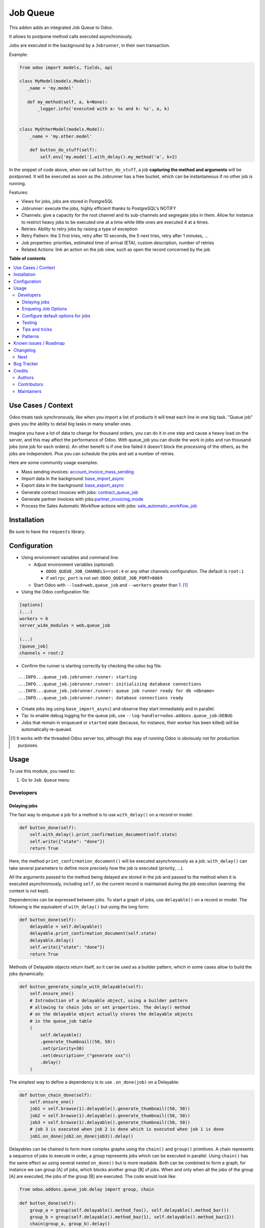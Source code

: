 =========
Job Queue
=========

.. 
   !!!!!!!!!!!!!!!!!!!!!!!!!!!!!!!!!!!!!!!!!!!!!!!!!!!!
   !! This file is generated by oca-gen-addon-readme !!
   !! changes will be overwritten.                   !!
   !!!!!!!!!!!!!!!!!!!!!!!!!!!!!!!!!!!!!!!!!!!!!!!!!!!!
   !! source digest: sha256:8a75c10ad3e4ec6ac8b6178e6b04dfc40ac1bbe4130128f9fe3946eed920228f
   !!!!!!!!!!!!!!!!!!!!!!!!!!!!!!!!!!!!!!!!!!!!!!!!!!!!

.. |badge1| image:: https://img.shields.io/badge/maturity-Mature-brightgreen.png
    :target: https://odoo-community.org/page/development-status
    :alt: Mature
.. |badge2| image:: https://img.shields.io/badge/licence-LGPL--3-blue.png
    :target: http://www.gnu.org/licenses/lgpl-3.0-standalone.html
    :alt: License: LGPL-3
.. |badge3| image:: https://img.shields.io/badge/github-OCA%2Fqueue-lightgray.png?logo=github
    :target: https://github.com/OCA/queue/tree/17.0/queue_job
    :alt: OCA/queue
.. |badge4| image:: https://img.shields.io/badge/weblate-Translate%20me-F47D42.png
    :target: https://translation.odoo-community.org/projects/queue-17-0/queue-17-0-queue_job
    :alt: Translate me on Weblate
.. |badge5| image:: https://img.shields.io/badge/runboat-Try%20me-875A7B.png
    :target: https://runboat.odoo-community.org/builds?repo=OCA/queue&target_branch=17.0
    :alt: Try me on Runboat

|badge1| |badge2| |badge3| |badge4| |badge5|

This addon adds an integrated Job Queue to Odoo.

It allows to postpone method calls executed asynchronously.

Jobs are executed in the background by a ``Jobrunner``, in their own
transaction.

Example:

.. code:: python

   from odoo import models, fields, api

   class MyModel(models.Model):
      _name = 'my.model'

      def my_method(self, a, k=None):
          _logger.info('executed with a: %s and k: %s', a, k)


   class MyOtherModel(models.Model):
       _name = 'my.other.model'

       def button_do_stuff(self):
           self.env['my.model'].with_delay().my_method('a', k=2)

In the snippet of code above, when we call ``button_do_stuff``, a job
**capturing the method and arguments** will be postponed. It will be
executed as soon as the Jobrunner has a free bucket, which can be
instantaneous if no other job is running.

Features:

- Views for jobs, jobs are stored in PostgreSQL
- Jobrunner: execute the jobs, highly efficient thanks to PostgreSQL's
  NOTIFY
- Channels: give a capacity for the root channel and its sub-channels
  and segregate jobs in them. Allow for instance to restrict heavy jobs
  to be executed one at a time while little ones are executed 4 at a
  times.
- Retries: Ability to retry jobs by raising a type of exception
- Retry Pattern: the 3 first tries, retry after 10 seconds, the 5 next
  tries, retry after 1 minutes, ...
- Job properties: priorities, estimated time of arrival (ETA), custom
  description, number of retries
- Related Actions: link an action on the job view, such as open the
  record concerned by the job

**Table of contents**

.. contents::
   :local:

Use Cases / Context
===================

Odoo treats task synchronously, like when you import a list of products
it will treat each line in one big task. "Queue job" gives you the
ability to detail big tasks in many smaller ones.

Imagine you have a lot of data to change for thousand orders, you can do
it in one step and cause a heavy load on the server, and this may affect
the performance of Odoo. With queue_job you can divide the work in jobs
and run thousand jobs (one job for each orders). An other benefit is if
one line failed it doesn't block the processing of the others, as the
jobs are independent. Plus you can schedule the jobs and set a number of
retries.

Here are some community usage examples:

- Mass sending invoices:
  `account_invoice_mass_sending <https://github.com/OCA/account-invoicing/tree/17.0/account_invoice_mass_sending>`__
- Import data in the background:
  `base_import_async <https://github.com/OCA/queue/tree/17.0/base_import_async>`__
- Export data in the background:
  `base_export_async <https://github.com/OCA/queue/tree/17.0/base_export_async>`__
- Generate contract invoices with jobs:
  `contract_queue_job <https://github.com/OCA/contract/tree/17.0/contract_queue_job>`__
- Generate partner invoices with
  jobs:`partner_invoicing_mode <https://github.com/OCA/account-invoicing/tree/17.0/partner_invoicing_mode>`__
- Process the Sales Automatic Workflow actions with jobs:
  `sale_automatic_workflow_job <https://github.com/OCA/sale-workflow/tree/17.0/sale_automatic_workflow_job>`__

Installation
============

Be sure to have the ``requests`` library.

Configuration
=============

- Using environment variables and command line:

  - Adjust environment variables (optional):

    - ``ODOO_QUEUE_JOB_CHANNELS=root:4`` or any other channels
      configuration. The default is ``root:1``
    - if ``xmlrpc_port`` is not set: ``ODOO_QUEUE_JOB_PORT=8069``

  - Start Odoo with ``--load=web,queue_job`` and ``--workers`` greater
    than 1. [1]_

- Using the Odoo configuration file:

.. code:: ini

   [options]
   (...)
   workers = 6
   server_wide_modules = web,queue_job

   (...)
   [queue_job]
   channels = root:2

- Confirm the runner is starting correctly by checking the odoo log
  file:

::

   ...INFO...queue_job.jobrunner.runner: starting
   ...INFO...queue_job.jobrunner.runner: initializing database connections
   ...INFO...queue_job.jobrunner.runner: queue job runner ready for db <dbname>
   ...INFO...queue_job.jobrunner.runner: database connections ready

- Create jobs (eg using ``base_import_async``) and observe they start
  immediately and in parallel.
- Tip: to enable debug logging for the queue job, use
  ``--log-handler=odoo.addons.queue_job:DEBUG``

- Jobs that remain in ``enqueued`` or ``started`` state (because, for
  instance, their worker has been killed) will be automatically
  re-queued.

.. [1]
   It works with the threaded Odoo server too, although this way of
   running Odoo is obviously not for production purposes.

Usage
=====

To use this module, you need to:

1. Go to ``Job Queue`` menu

Developers
----------

Delaying jobs
~~~~~~~~~~~~~

The fast way to enqueue a job for a method is to use ``with_delay()`` on
a record or model:

.. code:: python

   def button_done(self):
       self.with_delay().print_confirmation_document(self.state)
       self.write({"state": "done"})
       return True

Here, the method ``print_confirmation_document()`` will be executed
asynchronously as a job. ``with_delay()`` can take several parameters to
define more precisely how the job is executed (priority, ...).

All the arguments passed to the method being delayed are stored in the
job and passed to the method when it is executed asynchronously,
including ``self``, so the current record is maintained during the job
execution (warning: the context is not kept).

Dependencies can be expressed between jobs. To start a graph of jobs,
use ``delayable()`` on a record or model. The following is the
equivalent of ``with_delay()`` but using the long form:

.. code:: python

   def button_done(self):
       delayable = self.delayable()
       delayable.print_confirmation_document(self.state)
       delayable.delay()
       self.write({"state": "done"})
       return True

Methods of Delayable objects return itself, so it can be used as a
builder pattern, which in some cases allow to build the jobs
dynamically:

.. code:: python

   def button_generate_simple_with_delayable(self):
       self.ensure_one()
       # Introduction of a delayable object, using a builder pattern
       # allowing to chain jobs or set properties. The delay() method
       # on the delayable object actually stores the delayable objects
       # in the queue_job table
       (
           self.delayable()
           .generate_thumbnail((50, 50))
           .set(priority=30)
           .set(description=_("generate xxx"))
           .delay()
       )

The simplest way to define a dependency is to use ``.on_done(job)`` on a
Delayable:

.. code:: python

   def button_chain_done(self):
       self.ensure_one()
       job1 = self.browse(1).delayable().generate_thumbnail((50, 50))
       job2 = self.browse(1).delayable().generate_thumbnail((50, 50))
       job3 = self.browse(1).delayable().generate_thumbnail((50, 50))
       # job 3 is executed when job 2 is done which is executed when job 1 is done
       job1.on_done(job2.on_done(job3)).delay()

Delayables can be chained to form more complex graphs using the
``chain()`` and ``group()`` primitives. A chain represents a sequence of
jobs to execute in order, a group represents jobs which can be executed
in parallel. Using ``chain()`` has the same effect as using several
nested ``on_done()`` but is more readable. Both can be combined to form
a graph, for instance we can group [A] of jobs, which blocks another
group [B] of jobs. When and only when all the jobs of the group [A] are
executed, the jobs of the group [B] are executed. The code would look
like:

.. code:: python

   from odoo.addons.queue_job.delay import group, chain

   def button_done(self):
       group_a = group(self.delayable().method_foo(), self.delayable().method_bar())
       group_b = group(self.delayable().method_baz(1), self.delayable().method_baz(2))
       chain(group_a, group_b).delay()
       self.write({"state": "done"})
       return True

When a failure happens in a graph of jobs, the execution of the jobs
that depend on the failed job stops. They remain in a state
``wait_dependencies`` until their "parent" job is successful. This can
happen in two ways: either the parent job retries and is successful on a
second try, either the parent job is manually "set to done" by a user.
In these two cases, the dependency is resolved and the graph will
continue to be processed. Alternatively, the failed job and all its
dependent jobs can be canceled by a user. The other jobs of the graph
that do not depend on the failed job continue their execution in any
case.

Note: ``delay()`` must be called on the delayable, chain, or group which
is at the top of the graph. In the example above, if it was called on
``group_a``, then ``group_b`` would never be delayed (but a warning
would be shown).

Enqueing Job Options
~~~~~~~~~~~~~~~~~~~~

- priority: default is 10, the closest it is to 0, the faster it will be
  executed
- eta: Estimated Time of Arrival of the job. It will not be executed
  before this date/time
- max_retries: default is 5, maximum number of retries before giving up
  and set the job state to 'failed'. A value of 0 means infinite
  retries.
- description: human description of the job. If not set, description is
  computed from the function doc or method name
- channel: the complete name of the channel to use to process the
  function. If specified it overrides the one defined on the function
- identity_key: key uniquely identifying the job, if specified and a job
  with the same key has not yet been run, the new job will not be
  created

Configure default options for jobs
~~~~~~~~~~~~~~~~~~~~~~~~~~~~~~~~~~

In earlier versions, jobs could be configured using the ``@job``
decorator. This is now obsolete, they can be configured using optional
``queue.job.function`` and ``queue.job.channel`` XML records.

Example of channel:

.. code:: XML

   <record id="channel_sale" model="queue.job.channel">
       <field name="name">sale</field>
       <field name="parent_id" ref="queue_job.channel_root" />
   </record>

Example of job function:

.. code:: XML

   <record id="job_function_sale_order_action_done" model="queue.job.function">
       <field name="model_id" ref="sale.model_sale_order" />
       <field name="method">action_done</field>
       <field name="channel_id" ref="channel_sale" />
       <field name="related_action" eval='{"func_name": "custom_related_action"}' />
       <field name="retry_pattern" eval="{1: 60, 2: 180, 3: 10, 5: 300}" />
   </record>

The general form for the ``name`` is: ``<model.name>.method``.

The channel, related action and retry pattern options are optional, they
are documented below.

When writing modules, if 2+ modules add a job function or channel with
the same name (and parent for channels), they'll be merged in the same
record, even if they have different xmlids. On uninstall, the merged
record is deleted when all the modules using it are uninstalled.

**Job function: model**

If the function is defined in an abstract model, you can not write
``<field name="model_id" ref="xml_id_of_the_abstract_model"</field>``
but you have to define a function for each model that inherits from the
abstract model.

**Job function: channel**

The channel where the job will be delayed. The default channel is
``root``.

**Job function: related action**

The *Related Action* appears as a button on the Job's view. The button
will execute the defined action.

The default one is to open the view of the record related to the job
(form view when there is a single record, list view for several
records). In many cases, the default related action is enough and
doesn't need customization, but it can be customized by providing a
dictionary on the job function:

.. code:: python

   {
       "enable": False,
       "func_name": "related_action_partner",
       "kwargs": {"name": "Partner"},
   }

- ``enable``: when ``False``, the button has no effect (default:
  ``True``)
- ``func_name``: name of the method on ``queue.job`` that returns an
  action
- ``kwargs``: extra arguments to pass to the related action method

Example of related action code:

.. code:: python

   class QueueJob(models.Model):
       _inherit = 'queue.job'

       def related_action_partner(self, name):
           self.ensure_one()
           model = self.model_name
           partner = self.records
           action = {
               'name': name,
               'type': 'ir.actions.act_window',
               'res_model': model,
               'view_type': 'form',
               'view_mode': 'form',
               'res_id': partner.id,
           }
           return action

**Job function: retry pattern**

When a job fails with a retryable error type, it is automatically
retried later. By default, the retry is always 10 minutes later.

A retry pattern can be configured on the job function. What a pattern
represents is "from X tries, postpone to Y seconds". It is expressed as
a dictionary where keys are tries and values are seconds to postpone as
integers:

.. code:: python

   {
       1: 10,
       5: 20,
       10: 30,
       15: 300,
   }

Based on this configuration, we can tell that:

- 5 first retries are postponed 10 seconds later
- retries 5 to 10 postponed 20 seconds later
- retries 10 to 15 postponed 30 seconds later
- all subsequent retries postponed 5 minutes later

**Job Context**

The context of the recordset of the job, or any recordset passed in
arguments of a job, is transferred to the job according to an
allow-list.

The default allow-list is ("tz", "lang", "allowed_company_ids",
"force_company", "active_test"). It can be customized in
``Base._job_prepare_context_before_enqueue_keys``. **Bypass jobs on
running Odoo**

When you are developing (ie: connector modules) you might want to bypass
the queue job and run your code immediately.

To do so you can set QUEUE_JOB\__NO_DELAY=1 in your enviroment.

**Bypass jobs in tests**

When writing tests on job-related methods is always tricky to deal with
delayed recordsets. To make your testing life easier you can set
queue_job\__no_delay=True in the context.

Tip: you can do this at test case level like this

.. code:: python

   @classmethod
   def setUpClass(cls):
       super().setUpClass()
       cls.env = cls.env(context=dict(
           cls.env.context,
           queue_job__no_delay=True,  # no jobs thanks
       ))

Then all your tests execute the job methods synchronously without
delaying any jobs.

Testing
~~~~~~~

**Asserting enqueued jobs**

The recommended way to test jobs, rather than running them directly and
synchronously is to split the tests in two parts:

   - one test where the job is mocked (trap jobs with ``trap_jobs()``
     and the test only verifies that the job has been delayed with the
     expected arguments
   - one test that only calls the method of the job synchronously, to
     validate the proper behavior of this method only

Proceeding this way means that you can prove that jobs will be enqueued
properly at runtime, and it ensures your code does not have a different
behavior in tests and in production (because running your jobs
synchronously may have a different behavior as they are in the same
transaction / in the middle of the method). Additionally, it gives more
control on the arguments you want to pass when calling the job's method
(synchronously, this time, in the second type of tests), and it makes
tests smaller.

The best way to run such assertions on the enqueued jobs is to use
``odoo.addons.queue_job.tests.common.trap_jobs()``.

A very small example (more details in ``tests/common.py``):

.. code:: python

   # code
   def my_job_method(self, name, count):
       self.write({"name": " ".join([name] * count)

   def method_to_test(self):
       count = self.env["other.model"].search_count([])
       self.with_delay(priority=15).my_job_method("Hi!", count=count)
       return count

   # tests
   from odoo.addons.queue_job.tests.common import trap_jobs

   # first test only check the expected behavior of the method and the proper
   # enqueuing of jobs
   def test_method_to_test(self):
       with trap_jobs() as trap:
           result = self.env["model"].method_to_test()
           expected_count = 12

           trap.assert_jobs_count(1, only=self.env["model"].my_job_method)
           trap.assert_enqueued_job(
               self.env["model"].my_job_method,
               args=("Hi!",),
               kwargs=dict(count=expected_count),
               properties=dict(priority=15)
           )
           self.assertEqual(result, expected_count)


    # second test to validate the behavior of the job unitarily
    def test_my_job_method(self):
        record = self.env["model"].browse(1)
        record.my_job_method("Hi!", count=12)
        self.assertEqual(record.name, "Hi! Hi! Hi! Hi! Hi! Hi! Hi! Hi! Hi! Hi! Hi! Hi!")

If you prefer, you can still test the whole thing in a single test, by
calling ``jobs_tester.perform_enqueued_jobs()`` in your test.

.. code:: python

   def test_method_to_test(self):
       with trap_jobs() as trap:
           result = self.env["model"].method_to_test()
           expected_count = 12

           trap.assert_jobs_count(1, only=self.env["model"].my_job_method)
           trap.assert_enqueued_job(
               self.env["model"].my_job_method,
               args=("Hi!",),
               kwargs=dict(count=expected_count),
               properties=dict(priority=15)
           )
           self.assertEqual(result, expected_count)

           trap.perform_enqueued_jobs()

           record = self.env["model"].browse(1)
           record.my_job_method("Hi!", count=12)
           self.assertEqual(record.name, "Hi! Hi! Hi! Hi! Hi! Hi! Hi! Hi! Hi! Hi! Hi! Hi!")

**Execute jobs synchronously when running Odoo**

When you are developing (ie: connector modules) you might want to bypass
the queue job and run your code immediately.

To do so you can set ``QUEUE_JOB__NO_DELAY=1`` in your environment.

Warning

Do not do this in production

**Execute jobs synchronously in tests**

You should use ``trap_jobs``, really, but if for any reason you could
not use it, and still need to have job methods executed synchronously in
your tests, you can do so by setting ``queue_job__no_delay=True`` in the
context.

Tip: you can do this at test case level like this

.. code:: python

   @classmethod
   def setUpClass(cls):
       super().setUpClass()
       cls.env = cls.env(context=dict(
           cls.env.context,
           queue_job__no_delay=True,  # no jobs thanks
       ))

Then all your tests execute the job methods synchronously without
delaying any jobs.

In tests you'll have to mute the logger like:

   @mute_logger('odoo.addons.queue_job.models.base')

Note

in graphs of jobs, the ``queue_job__no_delay`` context key must be in at
least one job's env of the graph for the whole graph to be executed
synchronously

Tips and tricks
~~~~~~~~~~~~~~~

- **Idempotency**
  (https://www.restapitutorial.com/lessons/idempotency.html): The
  queue_job should be idempotent so they can be retried several times
  without impact on the data.
- **The job should test at the very beginning its relevance**: the
  moment the job will be executed is unknown by design. So the first
  task of a job should be to check if the related work is still relevant
  at the moment of the execution.

Patterns
~~~~~~~~

Through the time, two main patterns emerged:

1. For data exposed to users, a model should store the data and the
   model should be the creator of the job. The job is kept hidden from
   the users
2. For technical data, that are not exposed to the users, it is
   generally alright to create directly jobs with data passed as
   arguments to the job, without intermediary models.

Known issues / Roadmap
======================

- After creating a new database or installing ``queue_job`` on an
  existing database, Odoo must be restarted for the runner to detect it.
- When Odoo shuts down normally, it waits for running jobs to finish.
  However, when the Odoo server crashes or is otherwise force-stopped,
  running jobs are interrupted while the runner has no chance to know
  they have been aborted. In such situations, jobs may remain in
  ``started`` or ``enqueued`` state after the Odoo server is halted.
  Since the runner has no way to know if they are actually running or
  not, and does not know for sure if it is safe to restart the jobs, it
  does not attempt to restart them automatically. Such stale jobs
  therefore fill the running queue and prevent other jobs to start. You
  must therefore requeue them manually, either from the Jobs view, or by
  running the following SQL statement *before starting Odoo*:

.. code:: sql

   update queue_job set state='pending' where state in ('started', 'enqueued')

Changelog
=========

Next
----

- [ADD] Run jobrunner as a worker process instead of a thread in the
  main process (when running with --workers > 0)
- [REF] ``@job`` and ``@related_action`` deprecated, any method can be
  delayed, and configured using ``queue.job.function`` records
- [MIGRATION] from 13.0 branched at rev. e24ff4b

Bug Tracker
===========

Bugs are tracked on `GitHub Issues <https://github.com/OCA/queue/issues>`_.
In case of trouble, please check there if your issue has already been reported.
If you spotted it first, help us to smash it by providing a detailed and welcomed
`feedback <https://github.com/OCA/queue/issues/new?body=module:%20queue_job%0Aversion:%2017.0%0A%0A**Steps%20to%20reproduce**%0A-%20...%0A%0A**Current%20behavior**%0A%0A**Expected%20behavior**>`_.

Do not contact contributors directly about support or help with technical issues.

Credits
=======

Authors
-------

* Camptocamp
* ACSONE SA/NV

Contributors
------------

- Guewen Baconnier <guewen.baconnier@camptocamp.com>
- Stéphane Bidoul <stephane.bidoul@acsone.eu>
- Matthieu Dietrich <matthieu.dietrich@camptocamp.com>
- Jos De Graeve <Jos.DeGraeve@apertoso.be>
- David Lefever <dl@taktik.be>
- Laurent Mignon <laurent.mignon@acsone.eu>
- Laetitia Gangloff <laetitia.gangloff@acsone.eu>
- Cédric Pigeon <cedric.pigeon@acsone.eu>
- Tatiana Deribina <tatiana.deribina@avoin.systems>
- Souheil Bejaoui <souheil.bejaoui@acsone.eu>
- Eric Antones <eantones@nuobit.com>
- Simone Orsi <simone.orsi@camptocamp.com>
- Nguyen Minh Chien <chien@trobz.com>

Maintainers
-----------

This module is maintained by the OCA.

.. image:: https://odoo-community.org/logo.png
   :alt: Odoo Community Association
   :target: https://odoo-community.org

OCA, or the Odoo Community Association, is a nonprofit organization whose
mission is to support the collaborative development of Odoo features and
promote its widespread use.

.. |maintainer-guewen| image:: https://github.com/guewen.png?size=40px
    :target: https://github.com/guewen
    :alt: guewen

Current `maintainer <https://odoo-community.org/page/maintainer-role>`__:

|maintainer-guewen| 

This module is part of the `OCA/queue <https://github.com/OCA/queue/tree/17.0/queue_job>`_ project on GitHub.

You are welcome to contribute. To learn how please visit https://odoo-community.org/page/Contribute.
